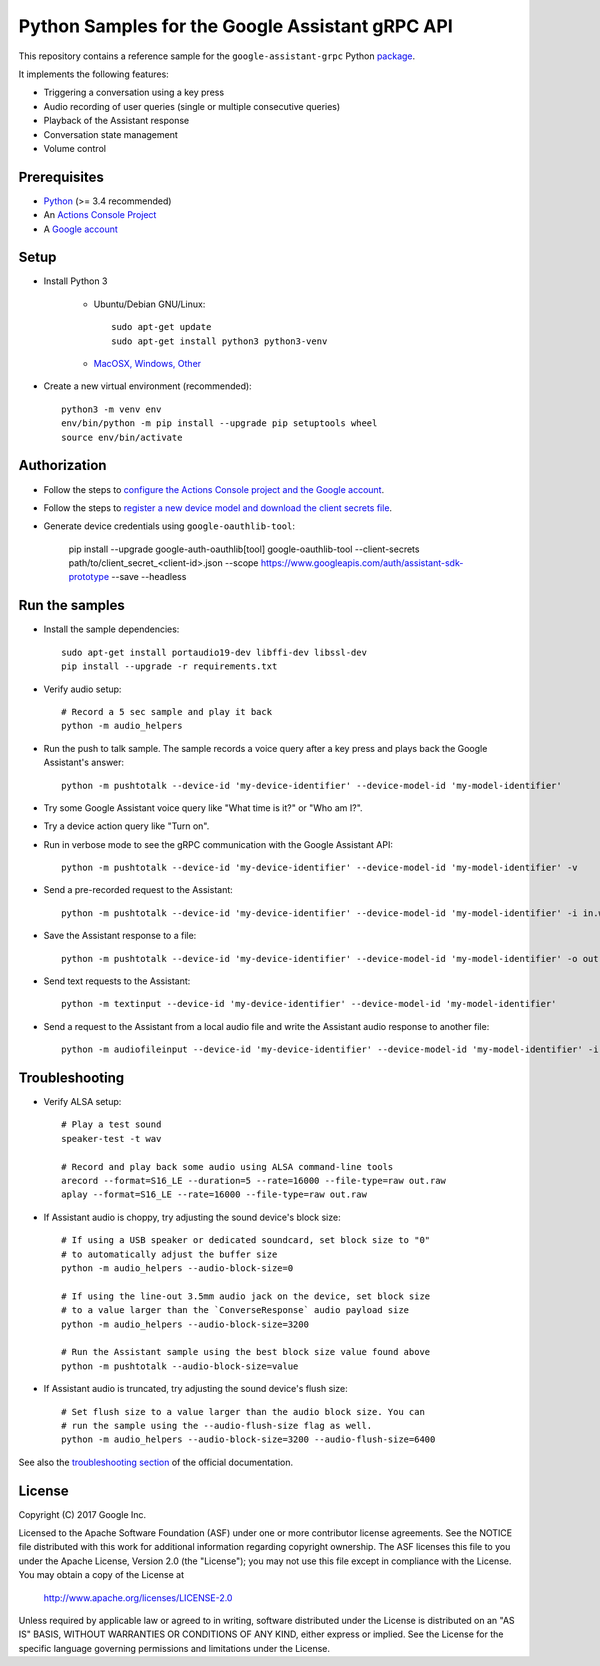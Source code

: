 Python Samples for the Google Assistant gRPC API
================================================

This repository contains a reference sample for the ``google-assistant-grpc`` Python package_.

It implements the following features:

- Triggering a conversation using a key press
- Audio recording of user queries (single or multiple consecutive queries)
- Playback of the Assistant response
- Conversation state management
- Volume control

.. _package: https://pypi.python.org/pypi/google-assistant-grpc

Prerequisites
-------------

- `Python <https://www.python.org/>`_ (>= 3.4 recommended)
- An `Actions Console Project <https://console.actions.google.com/>`_
- A `Google account <https://myaccount.google.com/>`_

Setup
-----

- Install Python 3

    - Ubuntu/Debian GNU/Linux::

        sudo apt-get update
        sudo apt-get install python3 python3-venv

    - `MacOSX, Windows, Other <https://www.python.org/downloads/>`_

- Create a new virtual environment (recommended)::

    python3 -m venv env
    env/bin/python -m pip install --upgrade pip setuptools wheel
    source env/bin/activate

Authorization
-------------

- Follow the steps to `configure the Actions Console project and the Google account <httpsb://developers.google.com/assistant/sdk/guides/service/python/embed/config-dev-project-and-account>`_.
- Follow the steps to `register a new device model and download the client secrets file <https://developers.google.com/assistant/sdk/guides/service/python/embed/register-device>`_.
- Generate device credentials using ``google-oauthlib-tool``:

    pip install --upgrade google-auth-oauthlib[tool]
    google-oauthlib-tool --client-secrets path/to/client_secret_<client-id>.json --scope https://www.googleapis.com/auth/assistant-sdk-prototype --save --headless

Run the samples
---------------

- Install the sample dependencies::

    sudo apt-get install portaudio19-dev libffi-dev libssl-dev
    pip install --upgrade -r requirements.txt

-  Verify audio setup::

    # Record a 5 sec sample and play it back
    python -m audio_helpers

- Run the push to talk sample. The sample records a voice query after a key press and plays back the Google Assistant's answer::

    python -m pushtotalk --device-id 'my-device-identifier' --device-model-id 'my-model-identifier'

- Try some Google Assistant voice query like "What time is it?" or "Who am I?".

- Try a device action query like "Turn on".

- Run in verbose mode to see the gRPC communication with the Google Assistant API::

    python -m pushtotalk --device-id 'my-device-identifier' --device-model-id 'my-model-identifier' -v

- Send a pre-recorded request to the Assistant::

    python -m pushtotalk --device-id 'my-device-identifier' --device-model-id 'my-model-identifier' -i in.wav

- Save the Assistant response to a file::

    python -m pushtotalk --device-id 'my-device-identifier' --device-model-id 'my-model-identifier' -o out.wav

- Send text requests to the Assistant::

    python -m textinput --device-id 'my-device-identifier' --device-model-id 'my-model-identifier'

- Send a request to the Assistant from a local audio file and write the Assistant audio response to another file::

    python -m audiofileinput --device-id 'my-device-identifier' --device-model-id 'my-model-identifier' -i in.wav -o out.wav

Troubleshooting
---------------

- Verify ALSA setup::

    # Play a test sound
    speaker-test -t wav

    # Record and play back some audio using ALSA command-line tools
    arecord --format=S16_LE --duration=5 --rate=16000 --file-type=raw out.raw
    aplay --format=S16_LE --rate=16000 --file-type=raw out.raw

- If Assistant audio is choppy, try adjusting the sound device's block size::

    # If using a USB speaker or dedicated soundcard, set block size to "0"
    # to automatically adjust the buffer size
    python -m audio_helpers --audio-block-size=0

    # If using the line-out 3.5mm audio jack on the device, set block size
    # to a value larger than the `ConverseResponse` audio payload size
    python -m audio_helpers --audio-block-size=3200

    # Run the Assistant sample using the best block size value found above
    python -m pushtotalk --audio-block-size=value

- If Assistant audio is truncated, try adjusting the sound device's flush size::

    # Set flush size to a value larger than the audio block size. You can
    # run the sample using the --audio-flush-size flag as well.
    python -m audio_helpers --audio-block-size=3200 --audio-flush-size=6400

See also the `troubleshooting section <https://developers.google.com/assistant/sdk/guides/service/troubleshooting>`_ of the official documentation.

License
-------

Copyright (C) 2017 Google Inc.

Licensed to the Apache Software Foundation (ASF) under one or more contributor
license agreements.  See the NOTICE file distributed with this work for
additional information regarding copyright ownership.  The ASF licenses this
file to you under the Apache License, Version 2.0 (the "License"); you may not
use this file except in compliance with the License.  You may obtain a copy of
the License at

  http://www.apache.org/licenses/LICENSE-2.0

Unless required by applicable law or agreed to in writing, software
distributed under the License is distributed on an "AS IS" BASIS, WITHOUT
WARRANTIES OR CONDITIONS OF ANY KIND, either express or implied.  See the
License for the specific language governing permissions and limitations under
the License.
